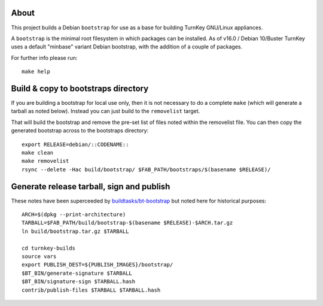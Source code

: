 About
=====

This project builds a Debian ``bootstrap`` for use as a base for
building TurnKey GNU/Linux appliances.

A ``bootstrap`` is the minimal root filesystem in which packages can
be installed. As of v16.0 / Debian 10/Buster TurnKey uses a default
"minbase" variant Debian bootstrap, with the addition of a couple of
packages.

For further info please run::

    make help


Build & copy to bootstraps directory
====================================

If you are building a bootstrap for local use only, then it is not necessary
to do a complete ``make`` (which will generate a tarball as noted below).
Instead you can just build to the ``removelist`` target.

That will build the bootstrap and remove the pre-set list of files noted
within the removelist file. You can then copy the generated bootstrap
across to the bootstraps directory::

    export RELEASE=debian/::CODENAME::
    make clean
    make removelist
    rsync --delete -Hac build/bootstrap/ $FAB_PATH/bootstraps/$(basename $RELEASE)/


Generate release tarball, sign and publish
==========================================

These notes have been superceeded by `buildtasks/bt-bootstrap`_ but noted
here for historical purposes::

    ARCH=$(dpkg --print-architecture)
    TARBALL=$FAB_PATH/build/bootstrap-$(basename $RELEASE)-$ARCH.tar.gz
    ln build/bootstrap.tar.gz $TARBALL

    cd turnkey-builds
    source vars
    export PUBLISH_DEST=${PUBLISH_IMAGES}/bootstrap/
    $BT_BIN/generate-signature $TARBALL
    $BT_BIN/signature-sign $TARBALL.hash
    contrib/publish-files $TARBALL $TARBALL.hash

.. _buildtasks/bt-bootstrap: https://github.com/turnkeylinux/buildtasks/blob/master/bt-bootstrap
